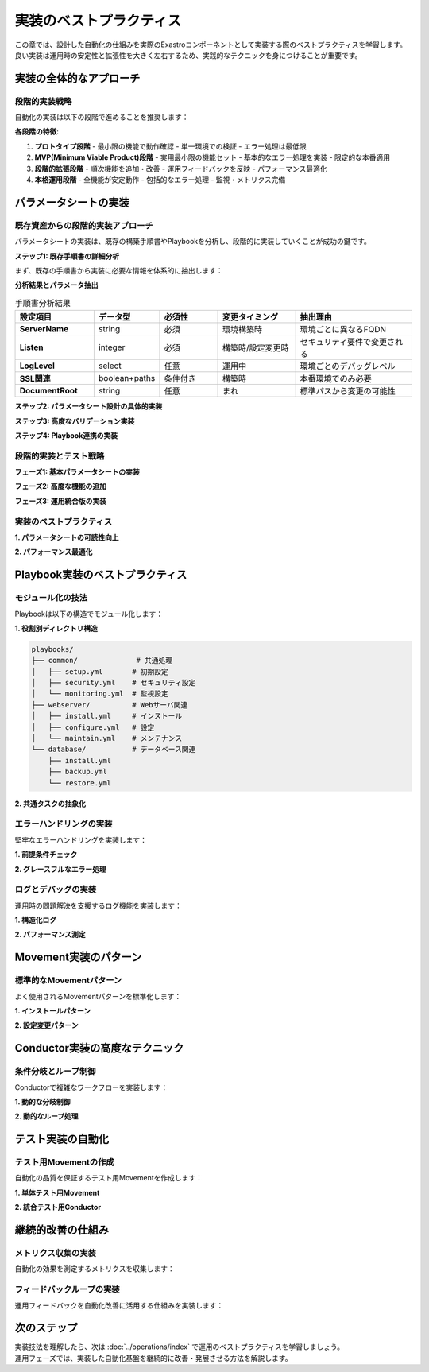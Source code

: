 ========================
実装のベストプラクティス
========================

| この章では、設計した自動化の仕組みを実際のExastroコンポーネントとして実装する際のベストプラクティスを学習します。
| 良い実装は運用時の安定性と拡張性を大きく左右するため、実践的なテクニックを身につけることが重要です。

実装の全体的なアプローチ
========================

段階的実装戦略
--------------

| 自動化の実装は以下の段階で進めることを推奨します：

.. mermaid::

   graph TD
       A[プロトタイプ] --> B[MVP実装]
       B --> C[段階的拡張]
       C --> D[本格運用]
       
       A1[基本機能のみ] --> A
       B1[コア機能中心] --> B
       C1[順次機能追加] --> C
       D1[フル機能運用] --> D

**各段階の特徴**:

1. **プロトタイプ段階**
   - 最小限の機能で動作確認
   - 単一環境での検証
   - エラー処理は最低限

2. **MVP(Minimum Viable Product)段階**
   - 実用最小限の機能セット
   - 基本的なエラー処理を実装
   - 限定的な本番適用

3. **段階的拡張段階**
   - 順次機能を追加・改善
   - 運用フィードバックを反映
   - パフォーマンス最適化

4. **本格運用段階**
   - 全機能が安定動作
   - 包括的なエラー処理
   - 監視・メトリクス完備

パラメータシートの実装
======================

既存資産からの段階的実装アプローチ
----------------------------------

| パラメータシートの実装は、既存の構築手順書やPlaybookを分析し、段階的に実装していくことが成功の鍵です。

**ステップ1: 既存手順書の詳細分析**

| まず、既存の手順書から実装に必要な情報を体系的に抽出します：

.. code-block:: text
   :caption: 手順書分析の実例（Apache構築手順より）

   ========== 元の手順書 ==========
   1. Apache HTTPDパッケージをインストール
      $ sudo yum install httpd
   
   2. 設定ファイルを編集
      ファイル: /etc/httpd/conf/httpd.conf
      - ServerName: www.example.com  ← 環境により変更
      - Listen: 80                   ← 環境により変更
      - DocumentRoot: /var/www/html  ← 固定値
      - ErrorLog: logs/error_log     ← 固定値
      - LogLevel: warn               ← 環境により変更（dev:debug, prod:warn）
   
   3. SSL設定（本番環境のみ）
      ファイル: /etc/httpd/conf.d/ssl.conf
      - SSLEngine: on
      - SSLCertificateFile: /etc/ssl/certs/server.crt    ← 環境により変更
      - SSLCertificateKeyFile: /etc/ssl/private/server.key ← 環境により変更
   
   4. ファイアウォール設定
      $ sudo firewall-cmd --permanent --add-port=80/tcp
      $ sudo firewall-cmd --permanent --add-port=443/tcp  ← SSL有効時のみ
   
   5. サービス起動
      $ sudo systemctl enable httpd
      $ sudo systemctl start httpd

**分析結果とパラメータ抽出**

.. list-table:: 手順書分析結果
   :header-rows: 1
   :widths: 20 15 15 20 30

   * - 設定項目
     - データ型
     - 必須性
     - 変更タイミング
     - 抽出理由
   * - **ServerName**
     - string
     - 必須
     - 環境構築時
     - 環境ごとに異なるFQDN
   * - **Listen**
     - integer
     - 必須
     - 構築時/設定変更時
     - セキュリティ要件で変更される
   * - **LogLevel**
     - select
     - 任意
     - 運用中
     - 環境ごとのデバッグレベル
   * - **SSL関連**
     - boolean+paths
     - 条件付き
     - 構築時
     - 本番環境でのみ必要
   * - **DocumentRoot**
     - string
     - 任意
     - まれ
     - 標準パスから変更の可能性

**ステップ2: パラメータシート設計の具体的実装**

.. code-block:: yaml
   :caption: 抽出結果からのパラメータシート設計

   # パラメータシート: Apache Webサーバ設定
   parameter_sheet_name: "WebServer_Configuration"
   description: "Apache HTTPDサーバの構築・運用パラメータ"
   
   # 基本設定グループ
   basic_settings:
     hostname:
       display_name: "サーバホスト名"
       data_type: "string"
       required: true
       max_length: 63
       validation_pattern: "^[a-zA-Z0-9][a-zA-Z0-9-]*[a-zA-Z0-9]$"
       description: "サーバのホスト名（FQDN形式推奨）"
       example: "web01.example.com"
       input_helper: "例: web01.example.com"
     
     server_name:
       display_name: "Apache ServerName"
       data_type: "string"
       required: true
       default_expression: "{{ hostname }}"
       description: "Apache設定のServerName（通常はホスト名と同じ）"
       linked_parameter: "hostname"
     
     http_port:
       display_name: "HTTPポート番号"
       data_type: "integer"
       required: false
       default: 80
       min_value: 1
       max_value: 65535
       validation_note: "1024未満のポートは管理者権限が必要"
       common_values: [80, 8080, 8000, 8888]
   
   # 環境設定グループ
   environment_settings:
     environment_type:
       display_name: "環境種別"
       data_type: "pulldown"
       required: true
       options:
         - value: "development"
           label: "開発環境"
         - value: "staging" 
           label: "ステージング環境"
         - value: "production"
           label: "本番環境"
       description: "デプロイ対象の環境種別"
     
     log_level:
       display_name: "ログレベル"
       data_type: "pulldown"
       required: false
       default_by_environment:
         development: "debug"
         staging: "info"
         production: "warn"
       options:
         - value: "debug"
           label: "DEBUG（詳細ログ）"
         - value: "info"
           label: "INFO（情報ログ）"
         - value: "warn"
           label: "WARN（警告のみ）"
         - value: "error"
           label: "ERROR（エラーのみ）"
       description: "Apache ErrorLogのログレベル"
   
   # SSL設定グループ（条件付き表示）
   ssl_settings:
     ssl_enabled:
       display_name: "SSL有効化"
       data_type: "boolean"
       required: false
       default_by_environment:
         development: false
         staging: true
         production: true
       description: "HTTPS通信を有効にする"
       conditional_display: true
     
     ssl_certificate_file:
       display_name: "SSL証明書ファイルパス"
       data_type: "string"
       required_when: "ssl_enabled == true"
       validation_pattern: "^/.+\\.(crt|pem)$"
       description: "SSL証明書ファイルの絶対パス"
       example: "/etc/ssl/certs/server.crt"
       file_existence_check: true
     
     ssl_private_key_file:
       display_name: "SSL秘密鍵ファイルパス"
       data_type: "string"
       required_when: "ssl_enabled == true"
       validation_pattern: "^/.+\\.(key|pem)$"
       description: "SSL秘密鍵ファイルの絶対パス"
       example: "/etc/ssl/private/server.key"
       file_existence_check: true
       security_level: "high"
     
     https_port:
       display_name: "HTTPSポート番号"
       data_type: "integer"
       required_when: "ssl_enabled == true"
       default: 443
       min_value: 1
       max_value: 65535
       validation_rule: "http_port != https_port"
       description: "HTTPS通信用のポート番号"

**ステップ3: 高度なバリデーション実装**

.. code-block:: yaml
   :caption: 実装レベルでのバリデーション詳細

   # 複合バリデーションルール
   advanced_validations:
     environment_consistency:
       name: "環境整合性チェック"
       trigger_parameters: ["environment_type", "ssl_enabled", "log_level"]
       validation_logic:
         rules:
           - condition: "environment_type == 'production' AND ssl_enabled == false"
             severity: "error"
             message: "本番環境ではSSLの有効化が必須です"
             auto_fix: "ssl_enabled = true"
           
           - condition: "environment_type == 'production' AND log_level == 'debug'"
             severity: "warning"
             message: "本番環境でDEBUGログレベルはパフォーマンスに影響します"
             recommendation: "log_level = 'warn'"
           
           - condition: "ssl_enabled == true AND (ssl_certificate_file == '' OR ssl_private_key_file == '')"
             severity: "error"
             message: "SSL有効時は証明書ファイルと秘密鍵ファイルの指定が必要です"
     
     network_configuration:
       name: "ネットワーク設定チェック"
       trigger_parameters: ["http_port", "https_port"]
       validation_logic:
         pre_execution_checks:
           - name: "ポート重複チェック"
             test: "port_availability_check"
             target_ports: ["{{ http_port }}", "{{ https_port if ssl_enabled }}"]
           
           - name: "ファイアウォール確認"
             test: "firewall_rule_check"
             required_ports: ["{{ http_port }}", "{{ https_port if ssl_enabled }}"]
   
   # カスタムバリデーション関数
   custom_validators:
     certificate_validation:
       function_name: "validate_ssl_certificate"
       parameters: ["ssl_certificate_file", "ssl_private_key_file"]
       implementation: |
         # SSL証明書と秘密鍵の整合性チェック
         cert_modulus = execute("openssl x509 -noout -modulus -in {{ ssl_certificate_file }}")
         key_modulus = execute("openssl rsa -noout -modulus -in {{ ssl_private_key_file }}")
         
         if cert_modulus != key_modulus:
           return ValidationError("証明書と秘密鍵が一致しません")
         
         # 証明書有効期限チェック
         expiry_date = execute("openssl x509 -noout -enddate -in {{ ssl_certificate_file }}")
         if days_until(expiry_date) < 30:
           return ValidationWarning("証明書の有効期限が30日以内です")
         
         return ValidationSuccess()
     
     performance_estimation:
       function_name: "estimate_performance_impact"
       parameters: ["log_level", "ssl_enabled", "expected_concurrent_users"]
       implementation: |
         # パフォーマンス影響の概算
         base_performance = 1000  # req/sec
         
         if log_level == "debug":
           performance_multiplier *= 0.7  # 30%低下
         elif log_level == "info":
           performance_multiplier *= 0.9  # 10%低下
         
         if ssl_enabled:
           performance_multiplier *= 0.8  # 20%低下
         
         estimated_capacity = base_performance * performance_multiplier
         
         if expected_concurrent_users > estimated_capacity:
           return ValidationWarning("予想負荷がサーバ性能を超過する可能性があります")

**ステップ4: Playbook連携の実装**

.. code-block:: yaml
   :caption: パラメータシートとPlaybook変数の自動マッピング

   # パラメータマッピング定義
   parameter_mapping:
     target_playbook: "apache_setup.yml"
     variable_mapping:
       # 直接マッピング
       direct_mapping:
         hostname: "target_hostname"
         server_name: "apache_server_name"
         http_port: "apache_http_port"
         log_level: "apache_log_level"
       
       # 条件付きマッピング
       conditional_mapping:
         ssl_settings:
           condition: "ssl_enabled == true"
           variables:
             ssl_certificate_file: "apache_ssl_cert_path"
             ssl_private_key_file: "apache_ssl_key_path"
             https_port: "apache_https_port"
       
       # 計算マッピング
       calculated_mapping:
         firewall_ports:
           expression: "[{{ http_port }}] + ([{{ https_port }}] if {{ ssl_enabled }} else [])"
           target_variable: "firewall_allowed_ports"
         
         ssl_enabled_flag:
           expression: "{{ ssl_enabled | lower }}"
           target_variable: "apache_ssl_enable"
   
   # 実行時変数生成
   runtime_variables:
     auto_generated:
       deployment_timestamp:
         value: "{{ ansible_date_time.iso8601 }}"
         description: "デプロイ実行時刻"
       
       parameter_checksum:
         value: "{{ (parameter_values | to_json | hash('sha256'))[:8] }}"
         description: "パラメータ設定のチェックサム（変更検出用）"
       
       environment_tag:
         value: "env:{{ environment_type }}-app:apache-ver:{{ apache_version | default('latest') }}"
         description: "環境識別タグ"

段階的実装とテスト戦略
----------------------

**フェーズ1: 基本パラメータシートの実装**

.. code-block:: yaml
   :caption: 最小限のパラメータシート（MVP版）

   # MVP: 最小限の実用パラメータシート
   mvp_parameter_sheet:
     name: "Apache_Basic_Config"
     description: "Apache基本構築用最小パラメータセット"
     
     essential_parameters:
       hostname:
         type: "string"
         required: true
         validation: "basic_hostname_pattern"
       
       environment:
         type: "select"
         options: ["dev", "stg", "prod"]
         required: true
       
       ssl_enabled:
         type: "boolean"
         default: false
     
     # 簡易バリデーション
     basic_validations:
       - rule: "hostname != ''"
         message: "ホスト名は必須です"
       - rule: "environment in ['dev', 'stg', 'prod']"
         message: "正しい環境を選択してください"

**フェーズ2: 高度な機能の追加**

.. code-block:: yaml
   :caption: 機能拡張版パラメータシート

   # 機能拡張版
   enhanced_parameter_sheet:
     name: "Apache_Advanced_Config"
     inherit_from: "Apache_Basic_Config"
     
     additional_parameters:
       performance_tuning:
         worker_processes:
           type: "integer"
           min: 1
           max: 32
           default_calculation: "{{ ansible_processor_vcpus * 2 }}"
           description: "Workerプロセス数（CPU数の2倍を推奨）"
         
         max_connections:
           type: "integer"
           min: 100
           max: 10000
           default: 1000
           dependency: "worker_processes * 25"
       
       monitoring:
         status_page_enabled:
           type: "boolean"
           default: true
           description: "サーバステータスページの有効化"
         
         access_log_format:
           type: "select"
           options: ["common", "combined", "custom"]
           default: "combined"
     
     # 高度なバリデーション
     advanced_validations:
       performance_check:
         condition: "max_connections > (worker_processes * 100)"
         severity: "warning"
         message: "接続数設定がWorkerプロセス数に対して高すぎる可能性があります"

**フェーズ3: 運用統合版の実装**

.. code-block:: yaml
   :caption: 運用統合版パラメータシート

   # 運用統合版
   production_ready_sheet:
     name: "Apache_Production_Config"
     inherit_from: "Apache_Advanced_Config"
     
     operational_parameters:
       backup_settings:
         config_backup_enabled:
           type: "boolean"
           default: true
           description: "設定変更時の自動バックアップ"
         
         backup_retention_days:
           type: "integer"
           min: 7
           max: 365
           default_by_environment:
             dev: 7
             stg: 30
             prod: 90
       
       maintenance:
         auto_restart_enabled:
           type: "boolean"
           default: false
           description: "設定変更時の自動再起動"
         
         maintenance_window:
           type: "time_range"
           format: "HH:MM-HH:MM"
           example: "02:00-04:00"
           description: "メンテナンス実行可能時間帯"
     
     # 運用レベルバリデーション
     operational_validations:
       maintenance_schedule:
         condition: "auto_restart_enabled == true"
         requirement: "maintenance_window != ''"
         message: "自動再起動を有効にする場合はメンテナンス時間帯の指定が必要です"
       
       backup_storage:
         condition: "config_backup_enabled == true"
         pre_check: "disk_space_available"
         minimum_space: "1GB"
         message: "バックアップ用のディスク容量が不足しています"

実装のベストプラクティス
------------------------

**1. パラメータシートの可読性向上**

.. code-block:: yaml
   :caption: 可読性を高める実装テクニック

   # グループ化と表示制御
   parameter_groups:
     basic_info:
       display_name: "基本設定"
       description: "サーバの基本的な設定項目"
       icon: "server"
       expanded_by_default: true
       
     ssl_config:
       display_name: "SSL/TLS設定"
       description: "HTTPS通信に関する設定"
       icon: "shield"
       visible_when: "ssl_enabled == true"
       help_text: "本番環境では必ずSSLを有効にしてください"
     
     advanced_tuning:
       display_name: "詳細チューニング"
       description: "パフォーマンス関連の詳細設定"
       icon: "tune"
       collapsed_by_default: true
       warning_text: "これらの設定は上級者向けです"
   
   # 入力支援機能
   input_assistance:
     hostname:
       placeholder: "例: web01.example.com"
       auto_completion:
         source: "dns_lookup"
         suggestions: ["web01", "web02", "app01"]
       
       real_time_validation:
         dns_resolution: true
         format_check: true
         duplicate_check: true
     
     ssl_certificate_file:
       file_browser: true
       file_filters: [".crt", ".pem", ".cert"]
       preview_enabled: true
       validation_preview: "certificate_info_display"

**2. パフォーマンス最適化**

.. code-block:: yaml
   :caption: 大規模環境での最適化

   # 大量データ対応
   performance_optimizations:
     lazy_loading:
       enabled: true
       parameters_per_page: 50
       search_index: ["hostname", "environment", "server_name"]
     
     bulk_operations:
       bulk_update_enabled: true
       validation_mode: "background"
       progress_tracking: true
     
     caching:
       parameter_schema_cache: "1hour"
       validation_result_cache: "5minutes"
       dependency_calculation_cache: "30minutes"
   
   # バリデーション最適化
   validation_optimization:
     async_validation:
       enabled: true
       timeout: "30seconds"
       retry_count: 3
     
     batch_validation:
       group_size: 10
       parallel_execution: true
       max_parallel_groups: 3

Playbook実装のベストプラクティス
================================

モジュール化の技法
------------------

| Playbookは以下の構造でモジュール化します：

**1. 役割別ディレクトリ構造**

.. code-block:: text

   playbooks/
   ├── common/              # 共通処理
   │   ├── setup.yml       # 初期設定
   │   ├── security.yml    # セキュリティ設定
   │   └── monitoring.yml  # 監視設定
   ├── webserver/          # Webサーバ関連
   │   ├── install.yml     # インストール
   │   ├── configure.yml   # 設定
   │   └── maintain.yml    # メンテナンス
   └── database/           # データベース関連
       ├── install.yml
       ├── backup.yml
       └── restore.yml

**2. 共通タスクの抽象化**

.. code-block:: yaml
   :caption: 共通タスクの例

   # common/package_management.yml
   - name: "パッケージ管理の共通処理"
     block:
       - name: "パッケージキャッシュの更新"
         package:
           update_cache: yes
         when: ansible_os_family == "Debian"
       
       - name: "パッケージのインストール"
         package:
           name: "{{ packages }}"
           state: present
       
       - name: "インストール結果の確認"
         command: "{{ item }} --version"
         loop: "{{ packages }}"
         register: version_check
         failed_when: version_check.rc != 0

エラーハンドリングの実装
------------------------

| 堅牢なエラーハンドリングを実装します：

**1. 前提条件チェック**

.. code-block:: yaml
   :caption: 前提条件チェックの例

   - name: "前提条件チェック"
     block:
       - name: "ディスク容量チェック"
         assert:
           that:
             - ansible_facts['mounts'][0]['size_available'] > 1073741824
           fail_msg: "ディスク容量が不足しています（最低1GB必要）"
       
       - name: "メモリ容量チェック"
         assert:
           that:
             - ansible_facts['memtotal_mb'] > 512
           fail_msg: "メモリ容量が不足しています（最低512MB必要）"
       
       - name: "ネットワーク接続チェック"
         uri:
           url: "https://example.com"
           method: HEAD
           timeout: 10
         delegate_to: localhost

**2. グレースフルなエラー処理**

.. code-block:: yaml
   :caption: グレースフルエラー処理の例

   - name: "Webサーバ設定変更"
     block:
       - name: "設定ファイルのバックアップ"
         copy:
           src: "{{ config_file }}"
           dest: "{{ config_file }}.backup.{{ ansible_date_time.epoch }}"
           remote_src: yes
       
       - name: "新しい設定ファイルの配布"
         template:
           src: "httpd.conf.j2"
           dest: "{{ config_file }}"
           backup: yes
         notify: restart_httpd
       
       - name: "設定ファイルの構文チェック"
         command: "httpd -t"
         register: syntax_check
     
     rescue:
       - name: "設定ファイルの復元"
         copy:
           src: "{{ config_file }}.backup.{{ ansible_date_time.epoch }}"
           dest: "{{ config_file }}"
           remote_src: yes
       
       - name: "エラーログの出力"
         debug:
           msg: "設定変更に失敗しました: {{ syntax_check.stderr | default('Unknown error') }}"
       
       - name: "処理の中断"
         fail:
           msg: "Webサーバ設定変更に失敗しました。設定を復元しました。"

ログとデバッグの実装
--------------------

| 運用時の問題解決を支援するログ機能を実装します：

**1. 構造化ログ**

.. code-block:: yaml
   :caption: 構造化ログの例

   - name: "構造化ログの出力"
     debug:
       msg:
         timestamp: "{{ ansible_date_time.iso8601 }}"
         hostname: "{{ inventory_hostname }}"
         task: "{{ ansible_task_name }}"
         status: "{{ task_status }}"
         duration: "{{ task_duration }}"
         details: "{{ task_details }}"

**2. パフォーマンス測定**

.. code-block:: yaml
   :caption: パフォーマンス測定の例

   - name: "処理時間測定の開始"
     set_fact:
       task_start_time: "{{ ansible_date_time.epoch }}"
   
   - name: "時間のかかる処理"
     command: "some_long_running_command"
     register: result
   
   - name: "処理時間の計算と記録"
     set_fact:
       task_duration: "{{ ansible_date_time.epoch | int - task_start_time | int }}"
   
   - name: "パフォーマンスログの出力"
     debug:
       msg: "処理時間: {{ task_duration }}秒 - {{ ansible_task_name }}"

Movement実装のパターン
======================

標準的なMovementパターン
------------------------

| よく使用されるMovementパターンを標準化します：

**1. インストールパターン**

.. code-block:: yaml
   :caption: インストールMovementの例

   # Movement: Apache Webサーバインストール
   phases:
     - name: "事前チェック"
       tasks:
         - 前提条件確認
         - リソース確認
         - 既存インストール確認
     
     - name: "インストール実行"
       tasks:
         - パッケージインストール
         - 初期設定
         - サービス有効化
     
     - name: "事後確認"
       tasks:
         - インストール確認
         - サービス起動確認
         - 疎通確認

**2. 設定変更パターン**

.. code-block:: yaml
   :caption: 設定変更Movementの例

   # Movement: 設定ファイル更新
   phases:
     - name: "変更前処理"
       tasks:
         - 現在設定のバックアップ
         - 変更内容の妥当性確認
         - 影響範囲の特定
     
     - name: "設定変更実行"
       tasks:
         - 設定ファイル更新
         - 構文チェック
         - サービス再起動
     
     - name: "変更後確認"
       tasks:
         - 動作確認
         - ログ確認
         - 性能確認

Conductor実装の高度なテクニック
===============================

条件分岐とループ制御
--------------------

| Conductorで複雑なワークフローを実装します：

**1. 動的な分岐制御**

.. code-block:: yaml
   :caption: 動的分岐の例

   workflow:
     - name: "環境タイプ判定"
       movement: "check_environment_type"
       register: env_type
     
     - name: "本番環境処理"
       movement: "production_deployment"
       when: "env_type.result == 'production'"
       parallel: false
     
     - name: "検証環境処理"
       movement: "staging_deployment"
       when: "env_type.result == 'staging'"
       parallel: true
       parallel_count: 3

**2. 動的なループ処理**

.. code-block:: yaml
   :caption: 動的ループの例

   workflow:
     - name: "対象サーバリスト取得"
       movement: "get_target_servers"
       register: server_list
     
     - name: "サーバ別処理実行"
       movement: "server_maintenance"
       loop: "{{ server_list.servers }}"
       loop_var: "target_server"
       parallel: true
       max_parallel: 5

テスト実装の自動化
==================

テスト用Movementの作成
----------------------

| 自動化の品質を保証するテスト用Movementを作成します：

**1. 単体テスト用Movement**

.. code-block:: yaml
   :caption: 単体テスト用Movementの例

   # Movement: Apache設定テスト
   test_cases:
     - name: "設定ファイル構文テスト"
       command: "httpd -t"
       expected_rc: 0
     
     - name: "サービス起動テスト"
       service:
         name: httpd
         state: started
       register: service_status
     
     - name: "ポート待受テスト"
       wait_for:
         port: 80
         timeout: 30
     
     - name: "HTTP応答テスト"
       uri:
         url: "http://{{ inventory_hostname }}"
         method: GET
       register: http_response

**2. 統合テスト用Conductor**

.. code-block:: yaml
   :caption: 統合テスト用Conductorの例

   integration_test:
     - name: "環境初期化"
       movement: "environment_reset"
     
     - name: "システム構築"
       movement: "full_system_build"
     
     - name: "機能テスト実行"
       movement: "functional_tests"
       register: test_results
     
     - name: "パフォーマンステスト実行"
       movement: "performance_tests"
       when: "test_results.success == true"
     
     - name: "テスト結果レポート"
       movement: "generate_test_report"

継続的改善の仕組み
==================

メトリクス収集の実装
--------------------

| 自動化の効果を測定するメトリクスを収集します：

.. code-block:: yaml
   :caption: メトリクス収集の例

   metrics_collection:
     - name: "実行時間メトリクス"
       vars:
         start_time: "{{ ansible_date_time.epoch }}"
       tasks:
         - name: "処理実行"
           # ... 実際の処理 ...
         - name: "実行時間記録"
           uri:
             url: "{{ metrics_endpoint }}/execution_time"
             method: POST
             body_format: json
             body:
               timestamp: "{{ ansible_date_time.iso8601 }}"
               movement: "{{ movement_name }}"
               duration: "{{ ansible_date_time.epoch | int - start_time | int }}"
               status: "success"

フィードバックループの実装
--------------------------

| 運用フィードバックを自動化改善に活用する仕組みを実装します：

.. mermaid::

   graph LR
       A[運用実行] --> B[メトリクス収集]
       B --> C[分析・評価]
       C --> D[改善提案]
       D --> E[実装・検証]
       E --> A

次のステップ
============

| 実装技法を理解したら、次は :doc:`../operations/index` で運用のベストプラクティスを学習しましょう。
| 運用フェーズでは、実装した自動化基盤を継続的に改善・発展させる方法を解説します。